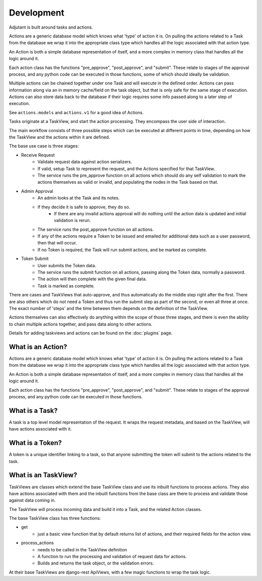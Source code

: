 ###########
Development
###########

Adjutant is built around tasks and actions.

Actions are a generic database model which knows what 'type' of action it is.
On pulling the actions related to a Task from the database we wrap it into the
appropriate class type which handles all the logic associated with that action
type.

An Action is both a simple database representation of itself, and a more
complex in memory class that handles all the logic around it.

Each action class has the functions "pre_approve", "post_approve", and
"submit". These relate to stages of the approval process, and any python code
can be executed in those functions, some of which should ideally be validation.

Multiple actions can be chained together under one Task and will execute in
the defined order. Actions can pass information along via an in memory
cache/field on the task object, but that is only safe for the same stage of
execution. Actions can also store data back to the database if their logic
requires some info passed along to a later step of execution.

See ``actions.models`` and ``actions.v1`` for a good idea of Actions.

Tasks originate at a TaskView, and start the action processing. They encompass
the user side of interaction.

The main workflow consists of three possible steps which can be executed at
different points in time, depending on how the TaskView and the actions within
it are defined.

The base use case is three stages:

* Receive Request
    * Validate request data against action serializers.
    * If valid, setup Task to represent the request, and the Actions specified
      for that TaskView.
    * The service runs the pre_approve function on all actions which should do
      any self validation to mark the actions themselves as valid or invalid,
      and populating the nodes in the Task based on that.
* Admin Approval
    * An admin looks at the Task and its notes.
    * If they decide it is safe to approve, they do so.
        * If there are any invalid actions approval will do nothing until the
          action data is updated and initial validation is rerun.
    * The service runs the post_approve function on all actions.
    * If any of the actions require a Token to be issued and emailed for
      additional data such as a user password, then that will occur.
    * If no Token is required, the Task will run submit actions, and be
      marked as complete.
* Token Submit
    * User submits the Token data.
    * The service runs the submit function on all actions, passing along the
      Token data, normally a password.
    * The action will then complete with the given final data.
    * Task is marked as complete.

There are cases and TaskViews that auto-approve, and thus automatically do the
middle step right after the first. There are also others which do not need a
Token and thus run the submit step as part of the second, or even all three at
once. The exact number of 'steps' and the time between them depends on the
definition of the TaskView.

Actions themselves can also effectively do anything within the scope of those
three stages, and there is even the ability to chain multiple actions together,
and pass data along to other actions.

Details for adding taskviews and actions can be found on the :doc:`plugins`
page.


What is an Action?
====================

Actions are a generic database model which knows what 'type' of action it is.
On pulling the actions related to a Task from the database we wrap it into the
appropriate class type which handles all the logic associated with that action
type.

An Action is both a simple database representation of itself, and a more
complex in memory class that handles all the logic around it.

Each action class has the functions "pre_approve", "post_approve", and
"submit". These relate to stages of the approval process, and any python code
can be executed in those functions.

What is a Task?
================
A task is a top level model representation of the request. It wraps the
request metadata, and based on the TaskView, will have actions associated with
it.


What is a Token?
==================

A token is a unique identifier linking to a task, so that anyone submitting
the token will submit to the actions related to the task.

What is an TaskView?
====================

TaskViews are classes which extend the base TaskView class and use its inbuilt
functions to process actions. They also have actions associated with them and
the inbuilt functions from the base class are there to process and validate
those against data coming in.

The TaskView will process incoming data and build it into a Task,
and the related Action classes.

The base TaskView class has three functions:

* get
    * just a basic view function that by default returns list of actions,
      and their required fields for the action view.
* process_actions
    * needs to be called in the TaskView definition
    * A function to run the processing and validation of request data for
      actions.
    * Builds and returns the task object, or the validation errors.

At their base TaskViews are django-rest ApiViews, with a few magic functions
to wrap the task logic.
